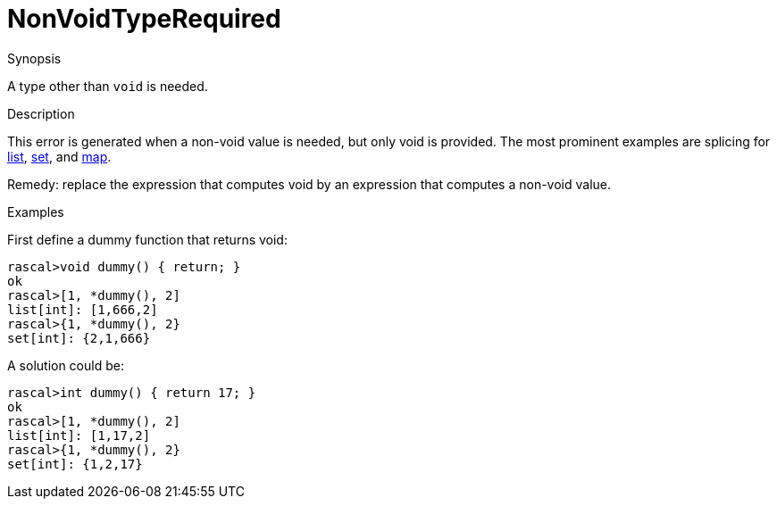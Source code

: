 
[[Static-NonVoidTypeRequired]]
# NonVoidTypeRequired
:concept: Static/NonVoidTypeRequired

.Synopsis
A type other than `void` is needed.

.Syntax

.Types

.Function
       
.Usage

.Description
This error is generated when a non-void value is needed, but only void is provided.
The most prominent examples are splicing for 
link:{RascalLang}#List-Splice[list], link:{RascalLang}#Set-Splice[set], and link:{RascalLang}#Map-Splice[map].

Remedy: replace the expression that computes void by an expression that computes a non-void value.

.Examples
First define a dummy function that returns void:
[source,rascal-shell-error]
----
rascal>void dummy() { return; }
ok
rascal>[1, *dummy(), 2]
list[int]: [1,666,2]
rascal>{1, *dummy(), 2}
set[int]: {2,1,666}
----
A solution could be:

[source,rascal-shell]
----
rascal>int dummy() { return 17; }
ok
rascal>[1, *dummy(), 2]
list[int]: [1,17,2]
rascal>{1, *dummy(), 2}
set[int]: {1,2,17}
----

.Benefits

.Pitfalls


:leveloffset: +1

:leveloffset: -1